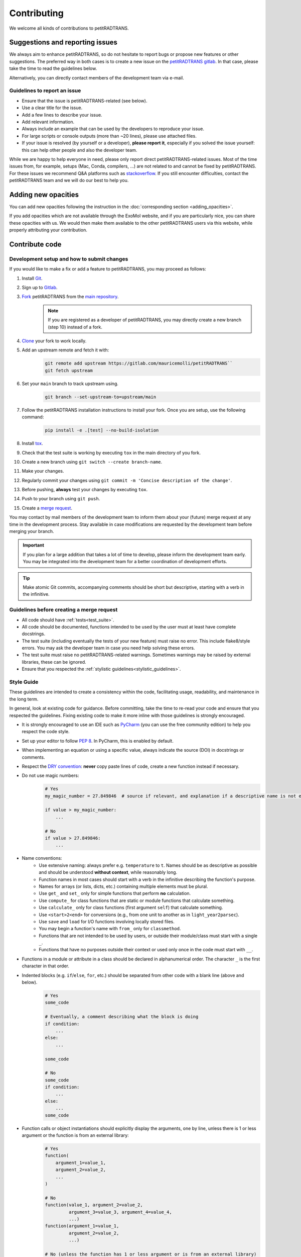 ============
Contributing
============
We welcome all kinds of contributions to petitRADTRANS.

Suggestions and reporting issues
================================
We always aim to enhance petitRADTRANS, so do not hesitate to report bugs or propose new features or other suggestions. The preferred way in both cases is to create a new issue on the `petitRADTRANS gitlab <https://gitlab.com/mauricemolli/petitRADTRANS/-/issues>`_. In that case, please take the time to read the guidelines below.

Alternatively, you can directly contact members of the development team via e-mail.

Guidelines to report an issue
-----------------------------
- Ensure that the issue is petitRADTRANS-related (see below).
- Use a clear title for the issue.
- Add a few lines to describe your issue.
- Add relevant information.
- Always include an example that can be used by the developers to reproduce your issue.
- For large scripts or console outputs (more than ~20 lines), please use attached files.
- If your issue is resolved (by yourself or a developer), **please report it**, especially if you solved the issue yourself: this can help other people and also the developer team.

While we are happy to help everyone in need, please only report direct petitRADTRANS-related issues. Most of the time issues from, for example, setups (Mac, Conda, compilers, ...) are not related to and cannot be fixed by petitRADTRANS. For these issues we recommend Q&A platforms such as `stackoverflow <https://stackoverflow.co/>`_. If you still encounter difficulties, contact the petitRADTRANS team and we will do our best to help you.

Adding new opacities
====================
You can add new opacities following the instruction in the :doc:`corresponding section <adding_opacities>`.

If you add opacities which are not available through the ExoMol website, and if you are particularly nice, you can share these opacities with us. We would then make them available to the other petitRADTRANS users via this website, while properly attributing your contribution.

Contribute code
===============
Development setup and how to submit changes
-------------------------------------------
If you would like to make a fix or add a feature to petitRADTRANS, you may proceed as follows:

1. Install `Git <https://git-scm.com/>`_.
2. Sign up to `Gitlab <https://gitlab.com/>`_.
3. `Fork <https://docs.gitlab.com/ee/user/project/repository/forking_workflow.html>`_ petitRADTRANS from the `main repository <https://gitlab.com/mauricemolli/petitRADTRANS>`_.
    .. note:: If you are registered as a developer of petitRADTRANS, you may directly create a new branch (step 10) instead of a fork.
4. `Clone <https://docs.gitlab.com/ee/gitlab-basics/start-using-git.html#clone-a-repository>`_ your fork to work locally.
5. Add an upstream remote and fetch it with:
    .. code-block:: bash

        git remote add upstream https://gitlab.com/mauricemolli/petitRADTRANS``
        git fetch upstream
6. Set your ``main`` branch to track upstream using.
    .. code-block:: bash

        git branch --set-upstream-to=upstream/main
7. Follow the petitRADTRANS installation instructions to install your fork. Once you are setup, use the following command:
    .. code-block:: bash

        pip install -e .[test] --no-build-isolation
8. Install `tox <https://tox.wiki/>`_.
9. Check that the test suite is working by executing ``tox`` in the main directory of you fork.
10. Create a new branch using ``git switch --create branch-name``.
11. Make your changes.
12. Regularly commit your changes using ``git commit -m 'Concise description of the change'``.
13. Before pushing, **always** test your changes by executing ``tox``.
14. Push to your branch using ``git push``.
15. Create a `merge request <https://docs.gitlab.com/ee/user/project/merge_requests/creating_merge_requests.html>`_.

You may contact by mail members of the development team to inform them about your (future) merge request at any time in the development process. Stay available in case modifications are requested by the development team before merging your branch.

.. important:: If you plan for a large addition that takes a lot of time to develop, please inform the development team early. You may be integrated into the development team for a better coordination of development efforts.

.. tip:: Make atomic Git commits, accompanying comments should be short but descriptive, starting with a verb in the infinitive.

Guidelines before creating a merge request
------------------------------------------
- All code should have :ref:`tests<test_suite>`.
- All code should be documented, functions intended to be used by the user must at least have complete docstrings.
- The test suite (including eventually the tests of your new feature) must raise no error. This include flake8/style errors. You may ask the developer team in case you need help solving these errors.
- The test suite must raise no petitRADTRANS-related warnings. Sometimes warnings may be raised by external libraries, these can be ignored.
- Ensure that you respected the :ref:`stylistic guidelines<stylistic_guidelines>`.

.. _stylistic_guidelines:

Style Guide
-----------
These guidelines are intended to create a consistency within the code, facilitating usage, readability, and maintenance in the long term.

In general, look at existing code for guidance. Before committing, take the time to re-read your code and ensure that you respected the guidelines. Fixing existing code to make it more inline with those guidelines is strongly encouraged.

- It is strongly encouraged to use an IDE such as `PyCharm <https://www.jetbrains.com/pycharm/>`_ (you can use the free community edition) to help you respect the code style.
- Set up your editor to follow `PEP 8 <https://peps.python.org/pep-0008/>`_. In PyCharm, this is enabled by default.
- When implementing an equation or using a specific value, always indicate the source (DOI) in docstrings or comments.
- Respect the `DRY convention <https://en.wikipedia.org/wiki/Don%27t_repeat_yourself#:~:text=%22Don't%20repeat%20yourself%22,redundancy%20in%20the%20first%20place.>`_: **never** copy paste lines of code, create a new function instead if necessary.
- Do not use magic numbers:
    .. code-block:: python

        # Yes
        my_magic_number = 27.849846  # source if relevant, and explanation if a descriptive name is not enough

        if value > my_magic_number:
            ...

        # No
        if value > 27.849846:
            ...
- Name conventions:
    - Use extensive naming: always prefer e.g. ``temperature`` to ``t``. Names should be as descriptive as possible and should be understood **without context**, while reasonably long.
    - Function names in most cases should start with a verb in the infinitive describing the function's purpose.
    - Names for arrays (or lists, dicts, etc.) containing multiple elements must be plural.
    - Use ``get_`` and ``set_`` only for simple functions that perform **no** calculation.
    - Use ``compute_`` for class functions that are static or module functions that calculate something.
    - Use ``calculate_`` only for class functions (first argument ``self``) that calculate something.
    - Use ``<start>2<end>`` for conversions (e.g., from one unit to another as in ``light_year2parsec``).
    - Use ``save`` and ``load`` for I/O functions involving locally stored files.
    - You may begin a function's name with ``from_`` only for ``classmethod``.
    - Functions that are not intended to be used by users, or outside their module/class must start with a single ``_``.
    - Functions that have no purposes outside their context or used only once in the code must start with ``__``.
- Functions in a module or attribute in a class should be declared in alphanumerical order. The character ``_`` is the first character in that order.
- Indented blocks (e.g. ``if``/``else``, ``for``, etc.) should be separated from other code with a blank line (above and below).
    .. code-block:: python

        # Yes
        some_code

        # Eventually, a comment describing what the block is doing
        if condition:
            ...
        else:
            ...

        some_code

        # No
        some_code
        if condition:
            ...
        else:
            ...
        some_code
- Function calls or object instantiations should explicitly display the arguments, one by line, unless there is 1 or less argument or the function is from an external library:
    .. code-block:: python

        # Yes
        function(
            argument_1=value_1,
            argument_2=value_2,
            ...
        )

        # No
        function(value_1, argument_2=value_2,
                 argument_3=value_3, argument_4=value_4,
                 ...)
        function(argument_1=value_1,
                 argument_2=value_2,
                 ...)

        # No (unless the function has 1 or less argument or is from an external library)
        function(argument_1=value_1, argument_2=value_2, ...)
        function(value_1, argument_2=value_2, ...)
        function(value_1, value_2, ...)
- Use parenthesis instead of ``\`` for line breaks:
    .. code-block:: python

        # Yes
        a_very_long_equation = (
            term_1
            * term_2
            * term_3
        )

        # No
        a_very_long_equation = \
            term_1 \
            * term_2 \
            * term_3
- Functions intended to be used by users should have `type hints <https://peps.python.org/pep-0484/>`_.
- Avoid extremely long functions. As a rule of thumb, if a function is more than 100 lines long, break it into smaller functions.
- Docstrings:
    - must follow the `Google style <https://google.github.io/styleguide/pyguide.html#383-functions-and-methods>`_.
    - must follow the normal sentence rules for docstrings.
- Comments (starting with ``#`` on Python):
    - must never end with a dot,
    - on a line without code, must start with an uppercase,
    - on a line with code, must start with a lowercase,
    - may be exceed the line character limit (120) if they are on a line with code or unbreakable (e.g. URL), in that case add ``# noqa E501`` at the end of the comment to signal ``flake8`` that this is expected.
- If you are using PyCharm, fix all errors, warnings, and weak warnings, with the following exceptions:
    - errors related to the import of Fortran extensions can be ignored as long as the code works and does not produce warnings.
    - warnings related to expected types or not found references can be ignored if the warning is related to an external library or a fortran function, as long as the code works and does not produce warnings.
    - weak warnings related to not using ``kwargs`` can be ignored: this is part of the code architecture.

.. _test_suite:

The petitRADTRANS test suite
----------------------------
How to run the tests?
~~~~~~~~~~~~~~~~~~~~~
1. Install `tox <https://tox.wiki/>`_.
2. Within the petitRADTRANS root directory, execute the command ``tox`` in a console.

All the tests within the "tests" directory will be executed. A summary will be available at the end of the procedure, including test code coverage.

.. important:: Before a push, ``tox`` should always be run.

Introduction
~~~~~~~~~~~~
The tox `configuration <https://tox.wiki/en/latest/config.html>`_ is set within the "setup.cfg" file.

Tox will automatically execute any function in any module across all the project whose name is starting with ``test_``. To keep the code clean, the tests should by default be put within the "tests" directory. The structure of this directory is as follows:
    .. code-block::

        .
        ├── data                           <- contains the test parameters
        |   ├── config_test_radtrans.json  <- the parameters for the test suite
        |   ├── <several .npz/.dat files>  <- data files used in tests
        |   └── test_stats.json            <- results of the last validated retrieval test
        ├── errors                         <- if an AssertionError is raised, results will be sent here for diagnostic
        ├── references                     <- contains the test reference files, storing results from the last validated test
        |   └── <numerous .h5 files>       <- results of the last validated retrieval test
        ├── results                        <- results of the last retrieval test
        ├── __init__.py                    <- init file (empty)
        ├── benchmark.py                   <- module containing the Benchmark class, used to compare the results
        ├── context.py                     <- loaded in tests modules in order to ensure that the local version of petitRADTRANS is tested
        ├── <numerous test modules>        <- modules containing the testing functions
        └── utils.py                       <- module containing initialisation and comparison functions

The test functions that will be executed by tox are in the test modules. To minimize loading time, there is one module per required ``Radtrans`` object. Other test modules are here to sort tests. Most modules import module ``context`` to ensure that the local version of the code is tested. There is also a ``relative_tolerance`` variable set at the beginning to indicate the relative tolerance when comparing the results with the last validated ones.

In order to keep things clean in the long run: if a test goes wrong, **avoid increasing the tolerance**. Instead, try first to understand the origin of the difference. It is your responsibility as a developer to understand and explain changes in results coming from the changes you made within the code.

Most of the tests consist of calling a petitRADTRANS function, and to compare the result with the last validated one. If an AssertionError is raised, an error file is automatically generated in the "errors" directory. The error file is a .npz file containing 4 keys:
- ``test_result``, the result of the current test,
- ``data``, the result of the last validated test,
- ``relative_tolerance``, the relative tolerance used to compare the results,
- ``absolute_tolerance``, the absolute tolerance used to compare the results.

This file can be used for diagnostic.

Creating a new test
~~~~~~~~~~~~~~~~~~~
Tests are used both to ensure that every functionality of the code work, but also that they work **as expected**. It follows that a proper test should:
- Ensure that a function runs.
- Ensure that the results from the function is what is expected.
- Provides an easy way to check the results if they are not expected, and to track the changes that could have led to this discrepancy.
- Be easily reproducible.
- Be as fast as possible without compromising with functionality testing.

In order to create a test, you can use the petitRADTRANS tools and follow these steps:

1. If you need a ``Radtrans`` object (or equivalent), first check if there is one that already suits your need in the existing test modules.
2. If relevant, create a new test module, beginning with ``test``. At the top of the module, put:
    .. code-block:: python

        from .benchmark import Benchmark
        from .context import petitRADTRANS
3. Create your test function (starting with ``test_``). Be as expansive as possible when choosing the name, to make it easier to understand what went wrong if it fails. For the same reason, most of the time you would want to have one functionality tested per test function. The function should have no arguments.
4. Add lines to compare your results with previous ones. To do so, it is highly recommended to use the following structure:
    .. code-block:: python

        def test_my_feature():
            benchmark = Benchmark(
                function=function_to_test,
                relative_tolerance=1e-6
            )

            benchmark.run(
                function_to_test_keyword_argument_1=...,
                function_to_test_keyword_argument_2=...,
                ...
            )
5. Check the dictionary within ``utils.make_petitradtrans_test_config_file`` and look for parameters that you can use in your test function, **if possible without editing them**. If necessary, add key/value pairs to this dictionary. The added values should be small (i.e. no size 10+ array). In general, keep your inputs as small as possible to make tests faster and limit data storage on git. Any larger input (max ~100 kB) should be stored outside this file in the "data" directory. Exception is made for files inside the petitRADTRANS "input_data" directory, that must not be stored on the git.
6. In a python console, execute:
    .. code-block:: python

        from tests.test_my_new_module import test_my_feature  # this will automatically re-generate the parameter file if needed
        Benchmark.activate_reference_file_generation()
        test_my_feature()  # generate the reference comparison file, then test the function
        Benchmark.deactivate_reference_file_generation()
7. Launch ``tox`` to be sure that everything went right.

Resetting all reference files
~~~~~~~~~~~~~~~~~~~~~~~~~~~~~
In rare cases, for example when pushing a new major version, it might be interesting to reset all reference files.
This operation should not be taken lightly as this can have significant consequences on the code's reproducibility and behaviour.
To easily do this operation, execute the following:

.. code-block:: python

    from tests.benchmark import Benchmark
    Benchmark.write_all_reference_files()

Before the reset, you will go through a checklist. Please take the time to read it. If you do not meet all the criteria, cancel the operation.

Versioning
----------
petitRADTRANS adheres to `Semantic Versioning <http://semver.org>`_.

The code's version must be updated in the following files:

- CHANGELOG.md
- meson.build
- pyproject.toml

petitRADTRANS comes with a changelog that is regularly updated with the most notable changes from the code. The format is based on `Keep a Changelog <http://keepachangelog.com>`_.

In the changelog, changes are ordered by perceived importance for the user. Changes or fixes internal to an alpha or beta version are not indicated.
